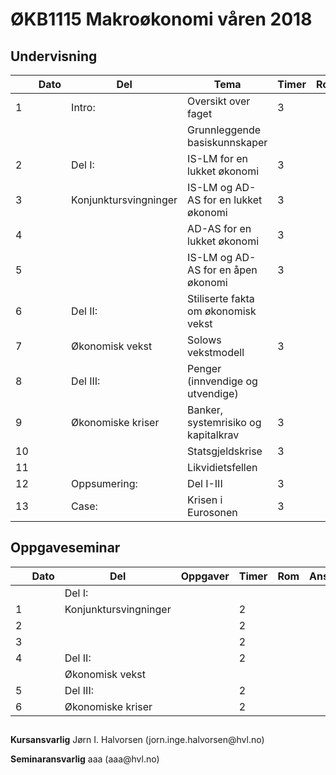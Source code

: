 #+OPTIONS: html-postamble:nil
#+OPTIONS: num:nil
#+OPTIONS: toc:nil
#+TITLE: 

* ØKB1115 Makroøkonomi våren 2018
** Undervisning
|    | Dato | Del                   | Tema                                 | Timer | Rom | Pensum | Ansvarlig |
|----+------+-----------------------+--------------------------------------+-------+-----+--------+-----------|
|  1 |      | Intro:                | Oversikt over faget                  |     3 |     |        | JIH       |
|    |      |                       | Grunnleggende basiskunnskaper        |       |     |        |           |
|----+------+-----------------------+--------------------------------------+-------+-----+--------+-----------|
|  2 |      | Del I:                | IS-LM for en lukket økonomi          |     3 |     |        | JIH       |
|  3 |      | Konjunktursvingninger | IS-LM og AD-AS for en lukket økonomi |     3 |     |        | JIH       |
|  4 |      |                       | AD-AS for en lukket økonomi          |     3 |     |        | JIH       |
|  5 |      |                       | IS-LM og AD-AS for en åpen økonomi   |     3 |     |        | JIH       |
|----+------+-----------------------+--------------------------------------+-------+-----+--------+-----------|
|  6 |      | Del II:               | Stiliserte fakta om økonomisk vekst  |       |     |        | JIH       |
|  7 |      | Økonomisk vekst       | Solows vekstmodell                   |     3 |     |        | JIH       |
|----+------+-----------------------+--------------------------------------+-------+-----+--------+-----------|
|  8 |      | Del III:              | Penger (innvendige og utvendige)     |       |     |        | JIH       |
|  9 |      | Økonomiske kriser     | Banker, systemrisiko og kapitalkrav  |     3 |     |        | JIH       |
| 10 |      |                       | Statsgjeldskrise                     |     3 |     |        | JIH       |
| 11 |      |                       | Likvidietsfellen                     |       |     |        | JIH       |
|----+------+-----------------------+--------------------------------------+-------+-----+--------+-----------|
| 12 |      | Oppsumering:          | Del I-III                            |     3 |     |        | JIH       |
|----+------+-----------------------+--------------------------------------+-------+-----+--------+-----------|
| 13 |      | Case:                 | Krisen i Eurosonen                   |     3 |     |        | JIH       |
|----+------+-----------------------+--------------------------------------+-------+-----+--------+-----------|

** Oppgaveseminar
|   | Dato | Del                   | Oppgaver | Timer | Rom | Ansvarlig |
|---+------+-----------------------+----------+-------+-----+-----------|
|   |      | Del I:                |          |       |     |           |
| 1 |      | Konjunktursvingninger |          |     2 |     |           |
| 2 |      |                       |          |     2 |     |           |
| 3 |      |                       |          |     2 |     |           |
|---+------+-----------------------+----------+-------+-----+-----------|
| 4 |      | Del II:               |          |     2 |     |           |
|   |      | Økonomisk vekst       |          |       |     |           |
|---+------+-----------------------+----------+-------+-----+-----------|
| 5 |      | Del III:              |          |     2 |     |           |
| 6 |      | Økonomiske kriser     |          |     2 |     |           |
|---+------+-----------------------+----------+-------+-----+-----------|

** 
*Kursansvarlig*
Jørn I. Halvorsen (jorn.inge.halvorsen@hvl.no)

*Seminaransvarlig*
aaa (aaa@hvl.no)
